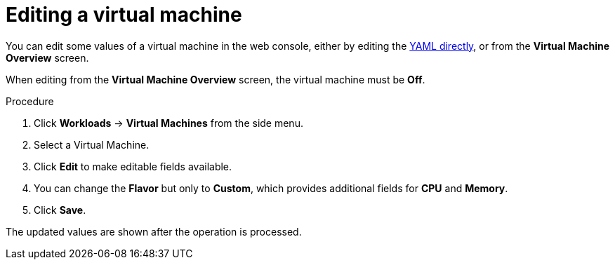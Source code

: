 // Module included in the following assemblies:
//
// * cnv_users_guide/cnv_users_guide.adoc

[[cnv-editing-vm-web]]
= Editing a virtual machine 

You can edit some values of a virtual machine in the web console, either by editing the xref:cnv-editing-vm-yaml-web[YAML directly], or from the *Virtual Machine Overview* screen.

When editing from the *Virtual Machine Overview* screen, the virtual machine must be *Off*.

.Procedure

. Click *Workloads* -> *Virtual Machines* from the side menu.
. Select a Virtual Machine.
. Click *Edit* to make editable fields available. 
. You can change the *Flavor* but only to *Custom*, which provides additional fields for *CPU* and *Memory*. 
. Click *Save*. 

The updated values are shown after the operation is processed. 

